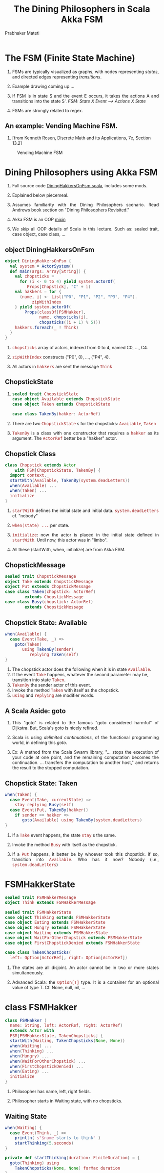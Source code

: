 # -*- mode: org -*-
#+TITLE: The Dining Philosophers in Scala Akka FSM 
#+AUTHOR: Prabhaker Mateti
#+DESCRIPTION: CEG7370 Distributed Computing
#+OPTIONS: toc:1 
#+OPTIONS: timestamp:t
#+OPTIONS: html-link-use-abs-url:nil html-postamble:t html-preamble:t
#+OPTIONS: html-scripts:t html-style:t html5-fancy:t tex:t
#+OPTIONS: org-html-indent:nil
#+LINK_HOME: ./actorsAkkaScalaOnePage.html
#+LINK_UP: ./akkaSlides.html
#+HTML_CONTAINER: div
#+HTML_DOCTYPE: xhtml-strict
#+HTML_HEAD: <style> P {text-align: justify} code {font-family: monospace; font-size: 10pt;color: brown;} @media screen {BODY {margin: 10%} }</style>
#+BIND: org-html-preamble-format (("en" "<a href=\"../../Top/\">CEG 7370 Distributed Computing</a> | <a href=\"./actorsAkkaScalaOnePage.html\"> Actors Akka Scala Overview</a> | <a href=\"./dining-philosophers-akka-fsm-Slides.html\"> Slides</a>"))
#+BIND: org-html-postamble-format (("en" "<hr size=1>Copyright &copy; 2014 %d %e &bull; <a href=\"http://www.wright.edu/~pmateti\">www.wright.edu/~pmateti</a>"))
#+STARTUP:showeverything
#+CREATOR: <a href="http://www.gnu.org/software/emacs/">Emacs</a> 24.3.1 (<a href="http://orgmode.org">Org</a> mode 8.2.4)

#+HTML_HEAD_EXTRA:
#+REVEAL_ROOT: http://www.cs.wright.edu/~pmateti/RevealJS
#+REVEAL_PREAMBLE: <a href="./dining-philosophers-akka-fsm-OnePage.html"> Single-Page</a><style> P {text-align: justify} code {font-family: monospace; font-size: 10pt; color: yellow;} pre.src, pre.src-scala {font-family: monospace; font-size: 20pt; color: cyan;} </style>
#+REVEAL_THEME: default
#+REVEAL_TRANS: default
#+REVEAL_HLEVEL: 2
#+REVEAL-SLIDE-NUMBER: t
#+OPTIONS: reveal_control:t reveal_progress:t reveal_history:t reveal_center:t reveal_rolling_links:t reveal_keyboard:t reveal_overview:t
#+REVEAL_TITLE_SLIDE_TEMPLATE: <h1>%t</h1><h3>%a</h3>%e<h2>%d</h2>Assuming familiarity with the Actors, Scala and Akka<br><a href="../../Top/">CEG 7370 Distributed Computing</a>
#+ATTR_REVEAL: highlight-blue  # not working

* The FSM (Finite State Machine)

1. FSMs are typically visualized as graphs, with nodes representing
   /states/, and directed edges representing /transitions/.

1. Example drawing coming up ...

1. If FSM is in state S and the event E occurs, it takes the actions A
   and transitions into the state S'.
   /FSM: State X Event --> Actions X State/

1. FSMs are strongly related to regex.


** An example: Vending Machine FSM.

1.  [from Kenneth Rosen, Discrete Math and its Applications, 7e,
    Section 13.2]

#+CAPTION: Vending Machine FSM
#+ATTR_HTML: :alt fig-actor-users.png :align center :width 100%
 [[./fig-vending-machine2.jpg]]


* Dining Philosophers using Akka FSM

1. Full source code [[./scalaExamples/DiningHakkersOnFsm.scala.html][DiningHakkersOnFsm.scala]], includes some mods.

1. Explained below piecemeal.

1. Assumes familiarity with the Dining Philosophers scenario.  Read
   Andrews book section on "Dining Philosophers Revisited."

1. Akka FSM is an OOP [[http://en.wikipedia.org/wiki/Mixin][mixin]]

1. We skip all OOP details of Scala in this lecture.  Such
   as: sealed trait, case object, case class, ...

** object DiningHakkersOnFsm

#+begin_src scala
object DiningHakkersOnFsm {
  val system = ActorSystem()
  def main(args: Array[String]) {
    val chopsticks =
      for (i <- 0 to 4) yield system.actorOf(
         Props[Chopstick], "C" + i)
    val hakkers = for {
      (name, i) <- List("P0", "P1", "P2", "P3", "P4").
           zipWithIndex
    } yield system.actorOf(
        Props(classOf[FSMHakker], 
              name, chopsticks(i),
              chopsticks((i + 1) % 5)))
    hakkers.foreach(_ ! Think)
  }
}
#+end_src

1. =chopsticks= array of actors, indexed from 0 to 4, named C0, ...,
   C4.

1. =zipWithIndex= constructs ("P0", 0), ..., ("P4", 4).

1. All actors in =hakkers= are sent the message =Think=

** ChopstickState

1.
    #+begin_src scala
sealed trait ChopstickState
case object Available extends ChopstickState
case object Taken extends ChopstickState

case class TakenBy(hakker: ActorRef)
#+end_src

1. There are two =ChopstickState= s for the chopsticks: =Available=,
   =Taken=

1. =TakenBy= is a class with one constructor that requires a =hakker=
   as its argument. The =ActorRef= better be a "hakker" actor.


** Chopstick Class

    #+begin_src scala
class Chopstick extends Actor 
    with FSM[ChopstickState, TakenBy] {
  import context._
  startWith(Available, TakenBy(system.deadLetters))
  when(Available) ...
  when(Taken) ...
  initialize
}
#+end_src

1. =startWith= defines the initial state and initial data.
   =system.deadLetters= cf. "nobody"

1. =when(state) ...= per state.

1. =initialize=: now the actor is placed in the initial
   state defined in =startWith=.  Until now, this actor was in
   "limbo".

1. All these (startWith, when, initialize) are from Akka FSM.


** ChopstickMessage

    #+begin_src scala
sealed trait ChopstickMessage
object Take extends ChopstickMessage
object Put extends ChopstickMessage
case class Taken(chopstick: ActorRef)
        extends ChopstickMessage
case class Busy(chopstick: ActorRef)
        extends ChopstickMessage
#+end_src

** Chopstick State: Available

    #+begin_src scala
  when(Available) {
    case Event(Take, _) =>
      goto(Taken) 
         using TakenBy(sender) 
            replying Taken(self)
  }
#+end_src

1. The chopstick actor does the following when it is in state =Available=.
1. If the event =Take= happens, whatever the second parameter may be,
   transition into state =Taken=.
1. =TakenBy= the sender actor of this event.
1. Invoke the method =Taken= with itself as the chopstick.
1. =using= and =replying= are modifier words.

** A Scala Aside: goto

1. This "goto" is related to the famous "goto considered harmful" of
   Dijkstra.  But, Scala's goto is nicely refined.

1. Scala is using /delimited continuations/, of the functional
   programming world, in defining this /goto/.

1. Ex: A method from the Scala Swarm library, "... stops the execution
   of your code at one point, and the remaining computation becomes
   the continuation. ... transfers the computation to another host,"
   and returns the result to the stopped computation.

** Chopstick State: Taken

    #+begin_src scala
  when(Taken) {
    case Event(Take, currentState) =>
      stay replying Busy(self)
    case Event(Put, TakenBy(hakker)) 
      if sender == hakker =>
         goto(Available) using TakenBy(system.deadLetters)
  }
#+end_src

1. If a =Take= event happens, the state =stay= s the same.

1. Invoke the method =Busy= with itself as the chopstick.

1. If a =Put= happens, it better be by whoever took this chopstick.
   If so, transition into =Available=.  Who has it now? Nobody (i.e.,
   =system.deadLetters=)

* FSMHakkerState

    #+begin_src scala
sealed trait FSMHakkerMessage
object Think extends FSMHakkerMessage

sealed trait FSMHakkerState
case object Thinking extends FSMHakkerState
case object Eating extends FSMHakkerState
case object Hungry extends FSMHakkerState
case object Waiting extends FSMHakkerState
case object WaitForOtherChopstick extends FSMHakkerState
case object FirstChopstickDenied extends FSMHakkerState

case class TakenChopsticks(
  left: Option[ActorRef], right: Option[ActorRef])
#+end_src

1. The states are all disjoint.  An actor cannot be in two or more
   states simultaneously.

1. Advanced Scala: the =Option[T]= type.  It is a container for an
   optional value of type T.  Cf. None, null, nil, ...

* class FSMHakker

    #+begin_src scala
class FSMHakker (
  name: String, left: ActorRef, right: ActorRef)
  extends Actor with 
  FSM[FSMHakkerState, TakenChopsticks] {
  startWith(Waiting, TakenChopsticks(None, None))
  when(Waiting) ...
  when(Thinking) ...
  when(Hungry) ...
  when(WaitForOtherChopstick) ...
  when(FirstChopstickDenied) ...
  when(Eating) ...
  initialize
}
#+end_src

1. Philosopher has name, left, right fields.

1. Philosopher starts in Waiting state, with no chopsticks.

** Waiting State

    #+begin_src scala
  when(Waiting) {
    case Event(Think, _) =>
      println( s"$name starts to think" )
      startThinking(5.seconds)
  }

  private def startThinking(duration: FiniteDuration) = {
    goto(Thinking) using 
      TakenChopsticks(None, None) forMax duration
  }
#+end_src

1. Soon receives Think message from main object =DiningHakkersOnFsm=.


** Thinking State

    #+begin_src scala
  when(Thinking) {
    case Event(StateTimeout, _) =>
      left ! Take
      right ! Take
      goto(Hungry)
  }

#+end_src

1. In =Thinking= state, philosopher does not have any chopsticks.
   This state ends (i.e., a transition will happen) in a finite amount
   of time.

1. At the end of the timeout, sends the Take message to chopstcks =left=
   and =right=.

1. Enters =Hungry= state.

** Eating State

    #+begin_src scala
  when(Eating) {
    case Event(StateTimeout, _) =>
      println(s"$name puts down and starts to think")
      left  ! Put
      right ! Put
      startThinking(5.seconds)
  }
#+end_src

1. In =Eating= state, philosopher does have two chopsticks. This state
   ends in a finite amount of time.

** Hungry State

    #+begin_src scala
  when(Hungry) {
    case Event(Taken(`left`), _) =>
      goto(WaitForOtherChopstick) using 
        TakenChopsticks(Some(left), None)
    case Event(Taken(`right`), _) =>
      goto(WaitForOtherChopstick) using 
        TakenChopsticks(None, Some(right))
    case Event(Busy(_), _) =>
      goto(FirstChopstickDenied)
  }
#+end_src

1. Note the back ticks.
1. Advanced Scala: =Some(x)= Some[A] represents existing values of type A
1. No chopsticks: enter =FirstChopstickDenied= state.

** WaitForOtherChopstick

    #+begin_src scala
  when(WaitForOtherChopstick) {
    case Event(Taken(`left`), 
      TakenChopsticks(None, Some(right))) =>
          startEating(left, right)
    case Event(Taken(`right`), 
      TakenChopsticks(Some(left), None)) =>
          startEating(left, right)
    case Event(Busy(chopstick), 
      TakenChopsticks(leftOption, rightOption)) =>
          leftOption.foreach(_ ! Put)
          rightOption.foreach(_ ! Put)
          startThinking(10.milliseconds)
  }
#+end_src

1. On entering this state: Already have one chopstick.  Need the other.
1. Note the naming: leftOption and rightOPtion. One of them can be
   =None=.  Hence, the use of =foreach=. One of these iterates 0
   times.

** startEating

    #+begin_src scala
  private def startEating(
    left: ActorRef, right: ActorRef) = { println(
      s"$name has $left and $right and starts to eat")
    goto(Eating) using TakenChopsticks(
      Some(left), Some(right)) forMax (5.seconds)
  }
#+end_src

** FirstChopstickDenied

    #+begin_src scala
  when(FirstChopstickDenied) {
    case Event(Taken(secondChopstick), _) =>
      secondChopstick ! Put
      startThinking(10.milliseconds)
    case Event(Busy(chopstick), _) =>
      startThinking(10.milliseconds)
  }
#+end_src

1. "First" refers to the chopstick in the left hand.  Second = right hand.


* Exercises

1. Draw a state diagram for a philosopher as constructed here.

1. Should this program exhibit livelock? deadlock? individual
   starvation?

1. How do you orchestrate (cause) these?

1. Introduce a "waiter" actor to solve the above problems.

1. Would prioritizing the chopsticks and/or philosophers enable a
   solution without needing a waiter?

1. Allow philosophers to request the fork(s) from each other.  Is this
   permissible?

1. When to use Akka FSM?  When to stay with =become=?


* References

1. Akka doc http://doc.akka.io/docs/akka/snapshot/scala/fsm.html

1. Rick Molloy, "Solving The Dining Philosophers Problem With
   Asynchronous Agents", Visual C++. 2010.
   http://msdn.microsoft.com/en-us/magazine/dd882512.aspx
   Suggested Reading.

1. http://rosettacode.org/wiki/Dining_philosophers implemented in 35+
   (famous and not-so-famous) programming languages using various
   concurrency primitives.  Highly Recommended Reading.
